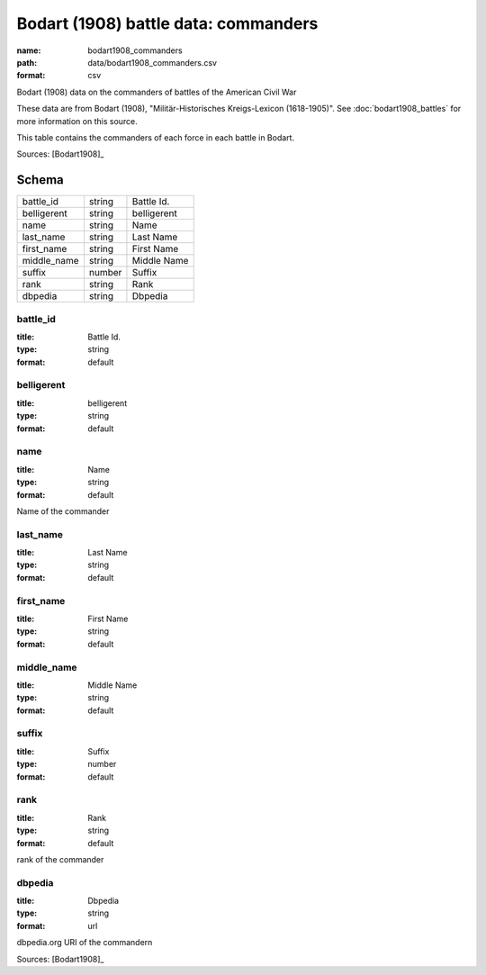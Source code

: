 #####################################
Bodart (1908) battle data: commanders
#####################################

:name: bodart1908_commanders
:path: data/bodart1908_commanders.csv
:format: csv

Bodart (1908) data on the commanders of battles of the American Civil War

These data are from Bodart (1908), "Militär-Historisches Kreigs-Lexicon (1618-1905)".
See :doc:`bodart1908_battles` for more information on this source.

This table contains the commanders of each force in each battle in Bodart.


Sources: [Bodart1908]_


Schema
======



===========  ======  ===========
battle_id    string  Battle Id.
belligerent  string  belligerent
name         string  Name
last_name    string  Last Name
first_name   string  First Name
middle_name  string  Middle Name
suffix       number  Suffix
rank         string  Rank
dbpedia      string  Dbpedia
===========  ======  ===========

battle_id
---------

:title: Battle Id.
:type: string
:format: default





       
belligerent
-----------

:title: belligerent
:type: string
:format: default





       
name
----

:title: Name
:type: string
:format: default


Name of the commander


       
last_name
---------

:title: Last Name
:type: string
:format: default





       
first_name
----------

:title: First Name
:type: string
:format: default





       
middle_name
-----------

:title: Middle Name
:type: string
:format: default





       
suffix
------

:title: Suffix
:type: number
:format: default





       
rank
----

:title: Rank
:type: string
:format: default


rank of the commander


       
dbpedia
-------

:title: Dbpedia
:type: string
:format: url


dbpedia.org URI of the commandern

Sources: [Bodart1908]_

       

